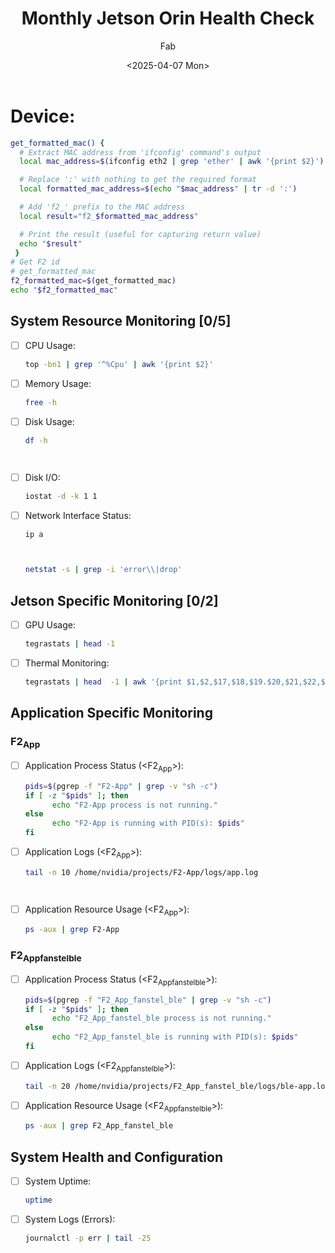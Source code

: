 #+TITLE: Monthly Jetson Orin Health Check
#+AUTHOR: Fab
#+DATE: <2025-04-07 Mon>

#+PROPERTY: header-args:bash :results output replace :exports both
#+PROPERTY: header-args:sh :results output replace :exports both

* Device:
#+NAME: get-f2-id
#+BEGIN_SRC bash
  get_formatted_mac() {
    # Extract MAC address from 'ifconfig' command's output
    local mac_address=$(ifconfig eth2 | grep 'ether' | awk '{print $2}')

    # Replace ':' with nothing to get the required format
    local formatted_mac_address=$(echo "$mac_address" | tr -d ':')

    # Add 'f2_' prefix to the MAC address
    local result="f2_$formatted_mac_address"

    # Print the result (useful for capturing return value)
    echo "$result"
   }
  # Get F2 id
  # get_formatted_mac
  f2_formatted_mac=$(get_formatted_mac)
  echo "$f2_formatted_mac"
#+END_SRC

#+RESULTS: get-f2-id



** System Resource Monitoring [0/5]
- [ ] CPU Usage:
   #+BEGIN_SRC bash
     top -bn1 | grep '^%Cpu' | awk '{print $2}'
   #+END_SRC

   #+RESULTS:

- [ ] Memory Usage:
   #+BEGIN_SRC sh
     free -h
   #+END_SRC

   #+RESULTS:

- [ ] Disk Usage:
   #+BEGIN_SRC sh
     df -h
   #+END_SRC

   #+RESULTS:
   #+begin_example

   #+end_example

- [ ] Disk I/O:
   #+BEGIN_SRC bash
     iostat -d -k 1 1
   #+END_SRC

   #+RESULTS:

- [ ] Network Interface Status:
   #+BEGIN_SRC bash
     ip a
   #+END_SRC

   #+RESULTS:
   #+begin_example

   #+end_example

   #+BEGIN_SRC bash
     netstat -s | grep -i 'error\\|drop'
   #+END_SRC

   #+RESULTS:

** Jetson Specific Monitoring [0/2]
- [ ] GPU Usage:
  #+BEGIN_SRC bash
    tegrastats | head -1
  #+END_SRC

  #+RESULTS:

- [ ] Thermal Monitoring:
  #+BEGIN_SRC bash
    tegrastats | head  -1 | awk '{print $1,$2,$17,$18,$19.$20,$21,$22,$23,$24,$25}'
  #+END_SRC

  #+RESULTS:

** Application Specific Monitoring
*** F2_App
 - [ ] Application Process Status (<F2_App>):
   #+BEGIN_SRC bash
     pids=$(pgrep -f "F2-App" | grep -v "sh -c")
     if [ -z "$pids" ]; then
           echo "F2-App process is not running."
     else
           echo "F2-App is running with PID(s): $pids"
     fi
   #+END_SRC

   #+RESULTS:

 - [ ] Application Logs (<F2_App>):
   #+BEGIN_SRC bash
     tail -n 10 /home/nvidia/projects/F2-App/logs/app.log
   #+END_SRC

   #+RESULTS:
   #+begin_example

   #+end_example

 - [ ] Application Resource Usage (<F2_App>):
   #+BEGIN_SRC bash
     ps -aux | grep F2-App
   #+END_SRC

   #+RESULTS:

*** F2_App_fanstel_ble
 - [ ] Application Process Status (<F2_App_fanstel_ble>):
   #+BEGIN_SRC bash
     pids=$(pgrep -f "F2_App_fanstel_ble" | grep -v "sh -c")
     if [ -z "$pids" ]; then
           echo "F2_App_fanstel_ble process is not running."
     else
           echo "F2_App_fanstel_ble is running with PID(s): $pids"
     fi
   #+END_SRC

   #+RESULTS:

 - [ ] Application Logs (<F2_App_fanstel_ble>):
   #+BEGIN_SRC bash
     tail -n 20 /home/nvidia/projects/F2_App_fanstel_ble/logs/ble-app.log
   #+END_SRC

   #+RESULTS:

 - [ ] Application Resource Usage (<F2_App_fanstel_ble>):
   #+BEGIN_SRC bash
     ps -aux | grep F2_App_fanstel_ble
   #+END_SRC

   #+RESULTS:

** System Health and Configuration
 - [ ] System Uptime:
   #+BEGIN_SRC bash
     uptime
   #+END_SRC

   #+RESULTS:

 - [ ] System Logs (Errors):
   #+BEGIN_SRC bash
     journalctl -p err | tail -25
   #+END_SRC

   #+RESULTS:
   #+begin_example

   #+end_example
